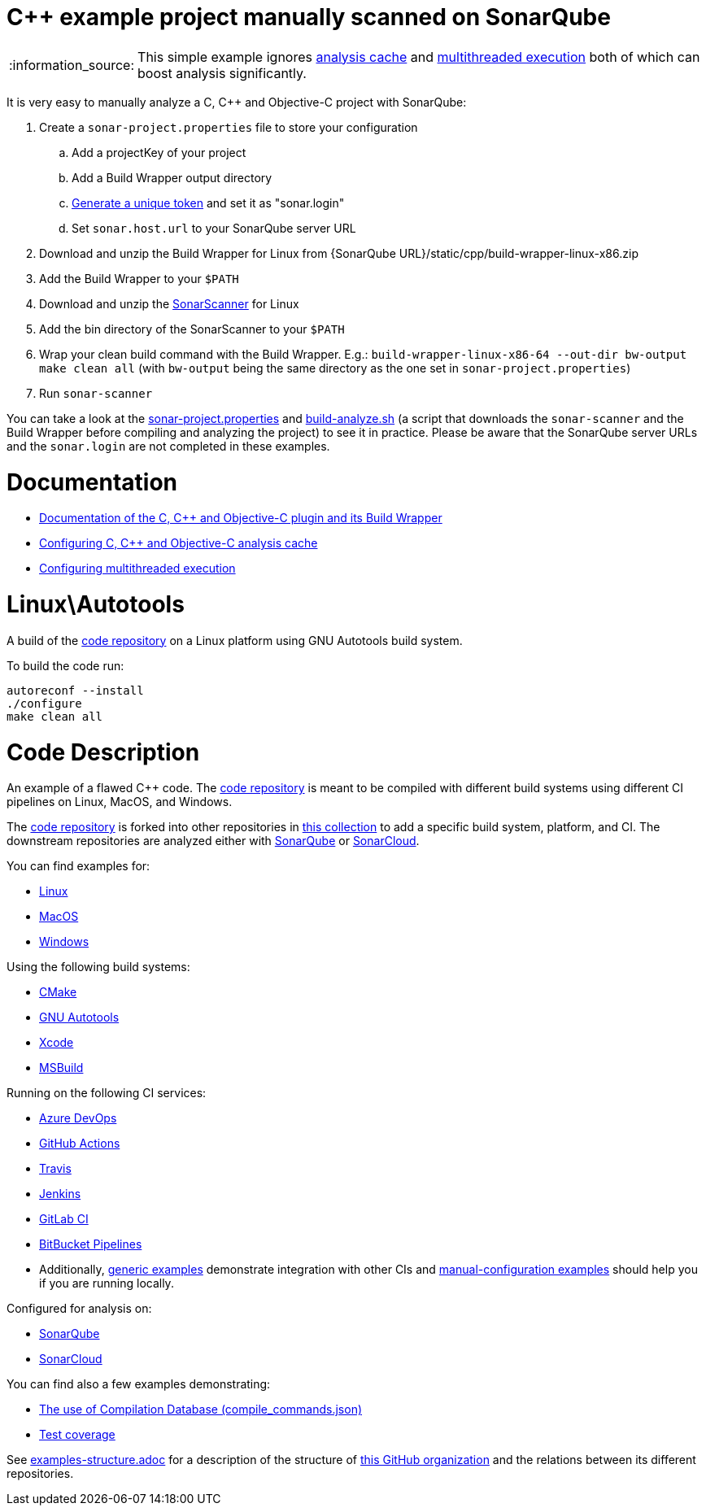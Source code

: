 = C++ example project manually scanned on SonarQube

:note-caption: :information_source:
NOTE: This simple example ignores https://docs.sonarqube.org/latest/analysis/languages/cfamily/#header-7[analysis cache] and https://docs.sonarqube.org/latest/analysis/languages/cfamily/#header-8[multithreaded execution] both of which can boost analysis significantly.

It is very easy to manually analyze a C, C++ and Objective-C project with SonarQube:

. Create a `sonar-project.properties` file to store your configuration
.. Add a projectKey of your project
.. Add a Build Wrapper output directory
.. https://docs.sonarqube.org/latest/user-guide/user-token/[Generate a unique token] and set it as "sonar.login"
.. Set `sonar.host.url` to your SonarQube server URL
. Download and unzip the Build Wrapper for Linux from {SonarQube URL}/static/cpp/build-wrapper-linux-x86.zip
. Add the Build Wrapper to your `$PATH`
. Download and unzip the https://docs.sonarqube.org/latest/analysis/scan/sonarscanner/[SonarScanner] for Linux
. Add the bin directory of the SonarScanner to your `$PATH`
. Wrap your clean build command with the Build Wrapper. E.g.: `build-wrapper-linux-x86-64 --out-dir bw-output make clean all` (with `bw-output` being the same directory as the one set in `sonar-project.properties`)
. Run `sonar-scanner`

You can take a look at the link:sonar-project.properties[sonar-project.properties] and link:build-analyze.sh[build-analyze.sh] (a script that downloads the `sonar-scanner` and the Build Wrapper before compiling and analyzing the project) to see it in practice. Please be aware that the SonarQube server URLs and the `sonar.login` are not completed in these examples.

= Documentation
- https://docs.sonarqube.org/latest/analysis/languages/cfamily/[Documentation of the C, C++ and Objective-C plugin and its Build Wrapper]
- https://docs.sonarqube.org/latest/analysis/languages/cfamily/#header-7[Configuring C, C++ and Objective-C analysis cache]
- https://docs.sonarqube.org/latest/analysis/languages/cfamily/#header-8[Configuring multithreaded execution]

= Linux\Autotools

A build of the https://github.com/sonarsource-cfamily-examples/code[code repository] on a Linux platform using GNU Autotools build system.

To build the code run:
----
autoreconf --install
./configure
make clean all
----

= Code Description

An example of a flawed C++ code. The https://github.com/sonarsource-cfamily-examples/code[code repository] is meant to be compiled with different build systems using different CI pipelines on Linux, MacOS, and Windows.

The https://github.com/sonarsource-cfamily-examples/code[code repository] is forked into other repositories in https://github.com/sonarsource-cfamily-examples[this collection] to add a specific build system, platform, and CI.
The downstream repositories are analyzed either with https://www.sonarqube.org/[SonarQube] or https://sonarcloud.io/[SonarCloud].

You can find examples for:

* https://github.com/sonarsource-cfamily-examples?q=linux[Linux]
* https://github.com/sonarsource-cfamily-examples?q=macos[MacOS]
* https://github.com/sonarsource-cfamily-examples?q=windows[Windows]

Using the following build systems:

* https://github.com/sonarsource-cfamily-examples?q=cmake[CMake]
* https://github.com/sonarsource-cfamily-examples?q=autotools[GNU Autotools]
* https://github.com/sonarsource-cfamily-examples?q=xcode[Xcode]
* https://github.com/sonarsource-cfamily-examples?q=msbuild[MSBuild]

Running on the following CI services:

* https://github.com/sonarsource-cfamily-examples?q=azure[Azure DevOps]
* https://github.com/sonarsource-cfamily-examples?q=gh-actions[GitHub Actions]
* https://github.com/sonarsource-cfamily-examples?q=travis[Travis]
* https://github.com/sonarsource-cfamily-examples?q=jenkins[Jenkins]
* https://github.com/sonarsource-cfamily-examples?q=gitlab[GitLab CI]
* https://github.com/sonarsource-cfamily-examples?q=bitbucket[BitBucket Pipelines]
* Additionally, https://github.com/orgs/sonarsource-cfamily-examples/repositories?q=otherci[generic examples] demonstrate integration with other CIs and https://github.com/orgs/sonarsource-cfamily-examples/repositories?q=manual[manual-configuration examples] should help you if you are running locally.

Configured for analysis on:

* https://github.com/sonarsource-cfamily-examples?q=-sq[SonarQube]
* https://github.com/sonarsource-cfamily-examples?q=-sc[SonarCloud]

You can find also a few examples demonstrating:

* https://github.com/orgs/sonarsource-cfamily-examples/repositories?q=compdb[The use of Compilation Database (compile_commands.json)]
* https://github.com/orgs/sonarsource-cfamily-examples/repositories?q=topic%3Acoverage[Test coverage]


See link:./examples-structure.adoc[examples-structure.adoc] for a description of the structure of https://github.com/sonarsource-cfamily-examples[this GitHub organization] and the relations between its different repositories.
